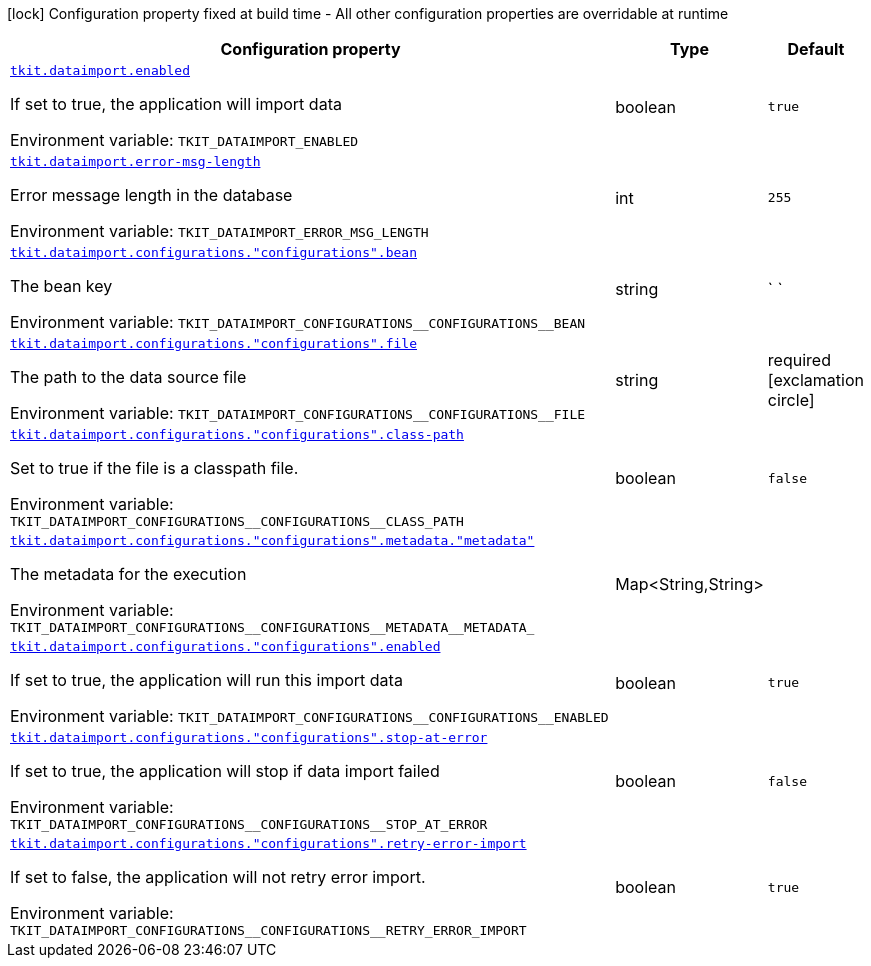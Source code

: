 [.configuration-legend]
icon:lock[title=Fixed at build time] Configuration property fixed at build time - All other configuration properties are overridable at runtime
[.configuration-reference.searchable, cols="80,.^10,.^10"]
|===

h|[.header-title]##Configuration property##
h|Type
h|Default

a| [[tkit-quarkus-data-import_tkit-dataimport-enabled]] [.property-path]##link:#tkit-quarkus-data-import_tkit-dataimport-enabled[`tkit.dataimport.enabled`]##
ifdef::add-copy-button-to-config-props[]
config_property_copy_button:+++tkit.dataimport.enabled+++[]
endif::add-copy-button-to-config-props[]


[.description]
--
If set to true, the application will import data


ifdef::add-copy-button-to-env-var[]
Environment variable: env_var_with_copy_button:+++TKIT_DATAIMPORT_ENABLED+++[]
endif::add-copy-button-to-env-var[]
ifndef::add-copy-button-to-env-var[]
Environment variable: `+++TKIT_DATAIMPORT_ENABLED+++`
endif::add-copy-button-to-env-var[]
--
|boolean
|`true`

a| [[tkit-quarkus-data-import_tkit-dataimport-error-msg-length]] [.property-path]##link:#tkit-quarkus-data-import_tkit-dataimport-error-msg-length[`tkit.dataimport.error-msg-length`]##
ifdef::add-copy-button-to-config-props[]
config_property_copy_button:+++tkit.dataimport.error-msg-length+++[]
endif::add-copy-button-to-config-props[]


[.description]
--
Error message length in the database


ifdef::add-copy-button-to-env-var[]
Environment variable: env_var_with_copy_button:+++TKIT_DATAIMPORT_ERROR_MSG_LENGTH+++[]
endif::add-copy-button-to-env-var[]
ifndef::add-copy-button-to-env-var[]
Environment variable: `+++TKIT_DATAIMPORT_ERROR_MSG_LENGTH+++`
endif::add-copy-button-to-env-var[]
--
|int
|`255`

a| [[tkit-quarkus-data-import_tkit-dataimport-configurations-configurations-bean]] [.property-path]##link:#tkit-quarkus-data-import_tkit-dataimport-configurations-configurations-bean[`tkit.dataimport.configurations."configurations".bean`]##
ifdef::add-copy-button-to-config-props[]
config_property_copy_button:+++tkit.dataimport.configurations."configurations".bean+++[]
endif::add-copy-button-to-config-props[]


[.description]
--
The bean key


ifdef::add-copy-button-to-env-var[]
Environment variable: env_var_with_copy_button:+++TKIT_DATAIMPORT_CONFIGURATIONS__CONFIGURATIONS__BEAN+++[]
endif::add-copy-button-to-env-var[]
ifndef::add-copy-button-to-env-var[]
Environment variable: `+++TKIT_DATAIMPORT_CONFIGURATIONS__CONFIGURATIONS__BEAN+++`
endif::add-copy-button-to-env-var[]
--
|string
|` `

a| [[tkit-quarkus-data-import_tkit-dataimport-configurations-configurations-file]] [.property-path]##link:#tkit-quarkus-data-import_tkit-dataimport-configurations-configurations-file[`tkit.dataimport.configurations."configurations".file`]##
ifdef::add-copy-button-to-config-props[]
config_property_copy_button:+++tkit.dataimport.configurations."configurations".file+++[]
endif::add-copy-button-to-config-props[]


[.description]
--
The path to the data source file


ifdef::add-copy-button-to-env-var[]
Environment variable: env_var_with_copy_button:+++TKIT_DATAIMPORT_CONFIGURATIONS__CONFIGURATIONS__FILE+++[]
endif::add-copy-button-to-env-var[]
ifndef::add-copy-button-to-env-var[]
Environment variable: `+++TKIT_DATAIMPORT_CONFIGURATIONS__CONFIGURATIONS__FILE+++`
endif::add-copy-button-to-env-var[]
--
|string
|required icon:exclamation-circle[title=Configuration property is required]

a| [[tkit-quarkus-data-import_tkit-dataimport-configurations-configurations-class-path]] [.property-path]##link:#tkit-quarkus-data-import_tkit-dataimport-configurations-configurations-class-path[`tkit.dataimport.configurations."configurations".class-path`]##
ifdef::add-copy-button-to-config-props[]
config_property_copy_button:+++tkit.dataimport.configurations."configurations".class-path+++[]
endif::add-copy-button-to-config-props[]


[.description]
--
Set to true if the file is a classpath file.


ifdef::add-copy-button-to-env-var[]
Environment variable: env_var_with_copy_button:+++TKIT_DATAIMPORT_CONFIGURATIONS__CONFIGURATIONS__CLASS_PATH+++[]
endif::add-copy-button-to-env-var[]
ifndef::add-copy-button-to-env-var[]
Environment variable: `+++TKIT_DATAIMPORT_CONFIGURATIONS__CONFIGURATIONS__CLASS_PATH+++`
endif::add-copy-button-to-env-var[]
--
|boolean
|`false`

a| [[tkit-quarkus-data-import_tkit-dataimport-configurations-configurations-metadata-metadata]] [.property-path]##link:#tkit-quarkus-data-import_tkit-dataimport-configurations-configurations-metadata-metadata[`tkit.dataimport.configurations."configurations".metadata."metadata"`]##
ifdef::add-copy-button-to-config-props[]
config_property_copy_button:+++tkit.dataimport.configurations."configurations".metadata."metadata"+++[]
endif::add-copy-button-to-config-props[]


[.description]
--
The metadata for the execution


ifdef::add-copy-button-to-env-var[]
Environment variable: env_var_with_copy_button:+++TKIT_DATAIMPORT_CONFIGURATIONS__CONFIGURATIONS__METADATA__METADATA_+++[]
endif::add-copy-button-to-env-var[]
ifndef::add-copy-button-to-env-var[]
Environment variable: `+++TKIT_DATAIMPORT_CONFIGURATIONS__CONFIGURATIONS__METADATA__METADATA_+++`
endif::add-copy-button-to-env-var[]
--
|Map<String,String>
|

a| [[tkit-quarkus-data-import_tkit-dataimport-configurations-configurations-enabled]] [.property-path]##link:#tkit-quarkus-data-import_tkit-dataimport-configurations-configurations-enabled[`tkit.dataimport.configurations."configurations".enabled`]##
ifdef::add-copy-button-to-config-props[]
config_property_copy_button:+++tkit.dataimport.configurations."configurations".enabled+++[]
endif::add-copy-button-to-config-props[]


[.description]
--
If set to true, the application will run this import data


ifdef::add-copy-button-to-env-var[]
Environment variable: env_var_with_copy_button:+++TKIT_DATAIMPORT_CONFIGURATIONS__CONFIGURATIONS__ENABLED+++[]
endif::add-copy-button-to-env-var[]
ifndef::add-copy-button-to-env-var[]
Environment variable: `+++TKIT_DATAIMPORT_CONFIGURATIONS__CONFIGURATIONS__ENABLED+++`
endif::add-copy-button-to-env-var[]
--
|boolean
|`true`

a| [[tkit-quarkus-data-import_tkit-dataimport-configurations-configurations-stop-at-error]] [.property-path]##link:#tkit-quarkus-data-import_tkit-dataimport-configurations-configurations-stop-at-error[`tkit.dataimport.configurations."configurations".stop-at-error`]##
ifdef::add-copy-button-to-config-props[]
config_property_copy_button:+++tkit.dataimport.configurations."configurations".stop-at-error+++[]
endif::add-copy-button-to-config-props[]


[.description]
--
If set to true, the application will stop if data import failed


ifdef::add-copy-button-to-env-var[]
Environment variable: env_var_with_copy_button:+++TKIT_DATAIMPORT_CONFIGURATIONS__CONFIGURATIONS__STOP_AT_ERROR+++[]
endif::add-copy-button-to-env-var[]
ifndef::add-copy-button-to-env-var[]
Environment variable: `+++TKIT_DATAIMPORT_CONFIGURATIONS__CONFIGURATIONS__STOP_AT_ERROR+++`
endif::add-copy-button-to-env-var[]
--
|boolean
|`false`

a| [[tkit-quarkus-data-import_tkit-dataimport-configurations-configurations-retry-error-import]] [.property-path]##link:#tkit-quarkus-data-import_tkit-dataimport-configurations-configurations-retry-error-import[`tkit.dataimport.configurations."configurations".retry-error-import`]##
ifdef::add-copy-button-to-config-props[]
config_property_copy_button:+++tkit.dataimport.configurations."configurations".retry-error-import+++[]
endif::add-copy-button-to-config-props[]


[.description]
--
If set to false, the application will not retry error import.


ifdef::add-copy-button-to-env-var[]
Environment variable: env_var_with_copy_button:+++TKIT_DATAIMPORT_CONFIGURATIONS__CONFIGURATIONS__RETRY_ERROR_IMPORT+++[]
endif::add-copy-button-to-env-var[]
ifndef::add-copy-button-to-env-var[]
Environment variable: `+++TKIT_DATAIMPORT_CONFIGURATIONS__CONFIGURATIONS__RETRY_ERROR_IMPORT+++`
endif::add-copy-button-to-env-var[]
--
|boolean
|`true`

|===

